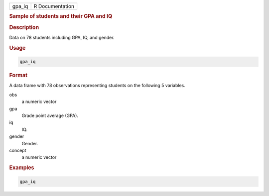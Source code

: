 .. container::

   ====== ===============
   gpa_iq R Documentation
   ====== ===============

   .. rubric:: Sample of students and their GPA and IQ
      :name: gpa_iq

   .. rubric:: Description
      :name: description

   Data on 78 students including GPA, IQ, and gender.

   .. rubric:: Usage
      :name: usage

   .. code:: R

      gpa_iq

   .. rubric:: Format
      :name: format

   A data frame with 78 observations representing students on the
   following 5 variables.

   obs
      a numeric vector

   gpa
      Grade point average (GPA).

   iq
      IQ.

   gender
      Gender.

   concept
      a numeric vector

   .. rubric:: Examples
      :name: examples

   .. code:: R

      gpa_iq
